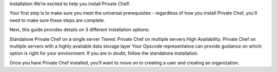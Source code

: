 .. The contents of this file may be included in multiple topics.
.. This file should not be changed in a way that hinders its ability to appear in multiple documentation sets.

Installation
We’re excited to help you install Private Chef!

Your first step is to make sure you meet the universal prerequisites - regardless of how you install Private Chef, you’ll need to make sure these steps are complete.

Next, this guide provides details on 3 different installation options:

Standalone Private Chef on a single server
Tiered: Private Chef on multiple servers
High Availability: Private Chef on multiple servers with a highly available data storage layer
Your Opscode representative can provide guidance on which option is right for your environment. If you are in doubt, follow the standalone installation.

Once you have Private Chef installed, you’ll want to move on to creating a user and creating an organization.


